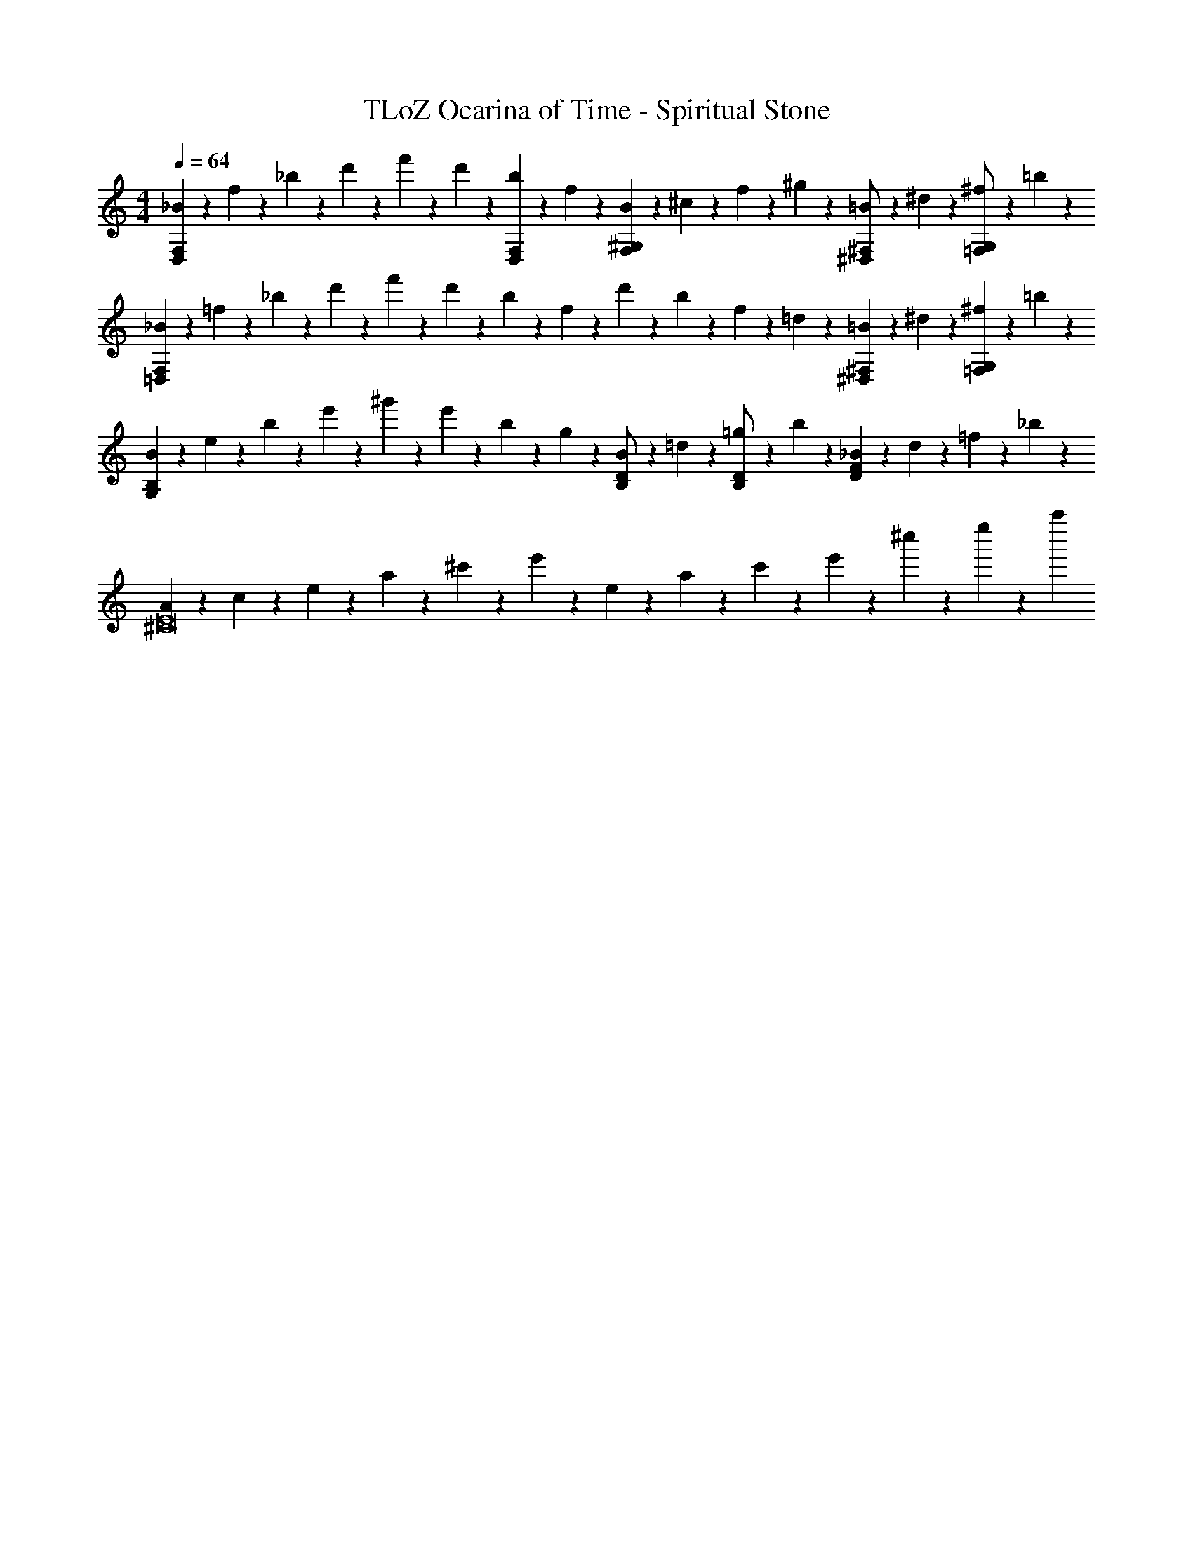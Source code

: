 X: 1
T: TLoZ Ocarina of Time - Spiritual Stone
Z: ABC Generated by Starbound Composer
L: 1/4
M: 4/4
Q: 1/4=64
K: C
[_B/5F,6/5D,6/5] z/20 f/5 z/20 _b/5 z/20 d'/5 z/20 f'/5 z/20 d'/5 z/20 [b/5F,2/5D,2/5] z/20 f/5 z/20 [B/5^G,4/5F,4/5] z/20 ^c/5 z/20 f/5 z/20 ^g/5 z/20 [=B/5^F,/2^D,/2] z/20 ^d/5 z/20 [^f/5G,/2=F,/2] z/20 =b/5 z/20 
[_B/5F,12/5=D,12/5] z/20 =f/5 z/20 _b/5 z/20 d'/5 z/20 f'/5 z/20 d'/5 z/20 b/5 z/20 f/5 z/20 d'/5 z/20 b/5 z/20 f/5 z/20 =d/5 z/20 [=B/5^F,2/5^D,2/5] z/20 ^d/5 z/20 [^f/5G,2/5=F,2/5] z/20 =b/5 z/20 
[B2/9B,7/5G,7/5] z/36 e2/9 z/36 b2/9 z/36 e'2/9 z/36 ^g'2/9 z/36 e'2/9 z/36 b/5 z/20 g/5 z/20 [B/5D/2B,/2] z/20 =d/5 z/20 [=g/5D/2B,/2] z/20 b/5 z/20 [_B/5F4/5D4/5] z/20 d/5 z/20 =f/5 z/20 _b/5 z/20 
[A/5E8^C8] z/20 c/5 z/20 e/5 z/20 a/5 z/20 ^c'/5 z/20 e'/5 z/20 e/5 z/20 a/5 z/20 c'/5 z/20 e'/5 z/20 ^c''/9 z/72 e''/9 z/72 [z39/32a''47/9] 
